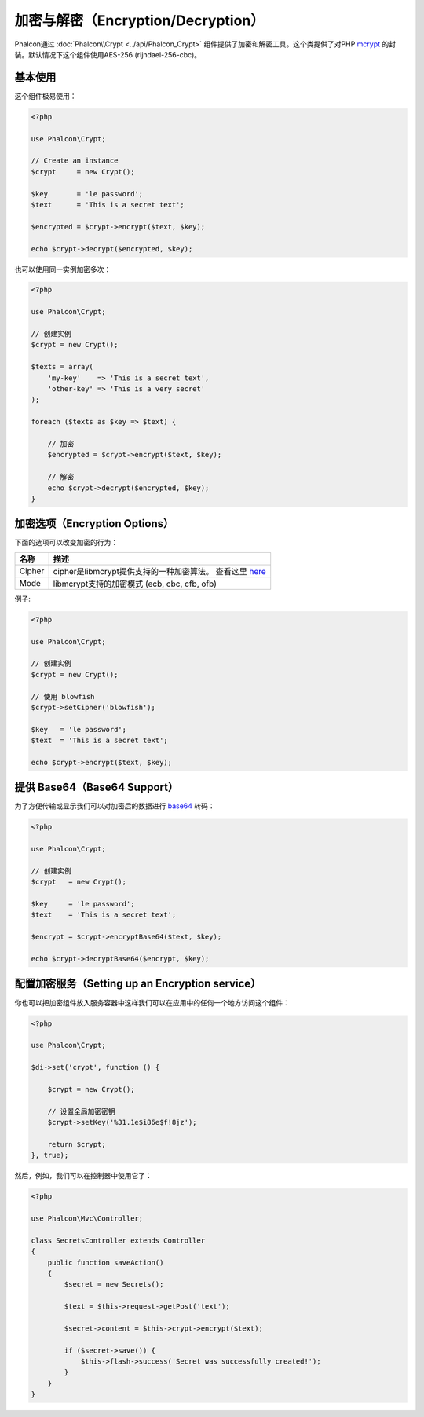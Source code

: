 加密与解密（Encryption/Decryption）
=====================

Phalcon通过 :doc:`Phalcon\\Crypt <../api/Phalcon_Crypt>` 组件提供了加密和解密工具。这个类提供了对PHP mcrypt_ 的封装。默认情况下这个组件使用AES-256 (rijndael-256-cbc)。

基本使用
-----------

这个组件极易使用：

.. code-block:: php

    <?php

    use Phalcon\Crypt;

    // Create an instance
    $crypt     = new Crypt();

    $key       = 'le password';
    $text      = 'This is a secret text';

    $encrypted = $crypt->encrypt($text, $key);

    echo $crypt->decrypt($encrypted, $key);

也可以使用同一实例加密多次：

.. code-block:: php

    <?php

    use Phalcon\Crypt;

    // 创建实例
    $crypt = new Crypt();

    $texts = array(
        'my-key'    => 'This is a secret text',
        'other-key' => 'This is a very secret'
    );

    foreach ($texts as $key => $text) {

        // 加密
        $encrypted = $crypt->encrypt($text, $key);

        // 解密
        echo $crypt->decrypt($encrypted, $key);
    }

加密选项（Encryption Options）
-----------------------------

下面的选项可以改变加密的行为：

+------------+------------------------------------------------------------------+
| 名称       | 描述                                                             |
+============+==================================================================+
| Cipher     | cipher是libmcrypt提供支持的一种加密算法。 查看这里 here_         |
+------------+------------------------------------------------------------------+
| Mode       | libmcrypt支持的加密模式 (ecb, cbc, cfb, ofb)                     |
+------------+------------------------------------------------------------------+

例子:

.. code-block:: php

    <?php

    use Phalcon\Crypt;

    // 创建实例
    $crypt = new Crypt();

    // 使用 blowfish
    $crypt->setCipher('blowfish');

    $key   = 'le password';
    $text  = 'This is a secret text';

    echo $crypt->encrypt($text, $key);

提供 Base64（Base64 Support）
----------------------------
为了方便传输或显示我们可以对加密后的数据进行 base64_ 转码：

.. code-block:: php

    <?php

    use Phalcon\Crypt;

    // 创建实例
    $crypt   = new Crypt();

    $key     = 'le password';
    $text    = 'This is a secret text';

    $encrypt = $crypt->encryptBase64($text, $key);

    echo $crypt->decryptBase64($encrypt, $key);

配置加密服务（Setting up an Encryption service）
------------------------------------------------
你也可以把加密组件放入服务容器中这样我们可以在应用中的任何一个地方访问这个组件：

.. code-block:: php

    <?php

    use Phalcon\Crypt;

    $di->set('crypt', function () {

        $crypt = new Crypt();

        // 设置全局加密密钥
        $crypt->setKey('%31.1e$i86e$f!8jz');

        return $crypt;
    }, true);

然后，例如，我们可以在控制器中使用它了：

.. code-block:: php

    <?php

    use Phalcon\Mvc\Controller;

    class SecretsController extends Controller
    {
        public function saveAction()
        {
            $secret = new Secrets();

            $text = $this->request->getPost('text');

            $secret->content = $this->crypt->encrypt($text);

            if ($secret->save()) {
                $this->flash->success('Secret was successfully created!');
            }
        }
    }

.. _mcrypt: http://www.php.net/manual/en/book.mcrypt.php
.. _here: http://www.php.net/manual/en/mcrypt.ciphers.php
.. _base64: http://www.php.net/manual/en/function.base64-encode.php
